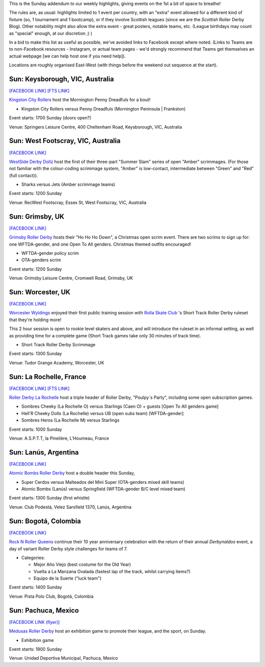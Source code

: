 .. title: Weekend Highlights: 01 Dec 2019 (SUNDAY)
.. slug: weekendhighlights-01122019
.. date: 2019-11-28 20:00:00 UTC+00:00
.. tags: weekend highlights, sunday addendum, mexican rolller derby, french roller derby, british roller derby, colombian roller derby, argentine roller derby, australian roller derby, short track roller derby
.. category:
.. link:
.. description:
.. type: text
.. author: aoanla

This is the Sunday addendum to our weekly highlights, giving events on the 1st a bit of space to breathe!

The rules are, as usual: highlights limited to 1 event per country, with an "extra" event allowed for a different kind of fixture
(so, 1 tournament and 1 bootcamp), or if they involve Scottish leagues (since we are the *Scottish* Roller Derby Blog).
Other notability might also allow the extra event - great posters, notable teams, etc. (League birthdays may count as "special" enough, at our discretion ;) )

In a bid to make this list as useful as possible, we've avoided links to Facebook except where noted.
(Links to Teams are to non-Facebook resources - Instagram, or actual team pages - we'd strongly recommend that Teams
get themselves an actual webpage [we can help host one if you need help]).

Locations are roughly organised East-West (with things before the weekend out sequence at the start).

.. image:: /images/2019/12/01Dec-wkly-map.png
  :alt: Map of all events (coded by type)
  :width: 100 %

.. TEASER_END

Sun: Keysborough, VIC, Australia
-----------------------------------

`[FACEBOOK LINK]`__
`[FTS LINK]`__

.. __: https://www.facebook.com/events/2584542438288924/
.. __: http://www.flattrackstats.com/bouts/112489/overview


`Kingston City Rollers`_ host the Mornington Penny Dreadfuls for a bout!

.. _Kingston City Rollers: https://www.kingstoncityrollers.com.au/

- Kingston City Rollers versus Penny Dreadfuls (Mornington Peninsula \| Frankston)

Event starts: 1700 Sunday (doors open?)

Venue: Springers Leisure Centre,  400 Cheltenham Road, Keysborough, VIC, Australia


Sun: West Footscray, VIC, Australia
------------------------------------

`[FACEBOOK LINK]`__

.. __: https://www.facebook.com/events/418606715514678/

`WestSide Derby Dollz`_ host the first of their three-part "Summer Slam" series of open "Amber" scrimmages. (For those not familiar with the colour-coding scrimmage system, "Amber" is low-contact, intermediate between "Green" and "Red" (full contact)).

.. _WestSide Derby Dollz: https://www.instagram.com/westsidederbydollz/

- Sharks versus Jets (Amber scrimmage teams)

Event starts: 1200 Sunday

Venue: RecWest Footscray, Essex St, West Footscray, VIC, Australia

Sun: Grimsby, UK
--------------------------------

`[FACEBOOK LINK]`__

.. __: https://www.facebook.com/events/438219486899600/

`Grimsby Roller Derby`_ hosts their "Ho Ho Ho Down", a Christmas open scrim event. There are two scrims to sign up for: one WFTDA-gender, and one Open To All genders. Christmas themed outfits encouraged!

.. _Grimsby Roller Derby: http://www.grimsbyrollerderby.co.uk/

- WFTDA-gender policy scrim
- OTA-genders scrim

Event starts: 1200 Sunday

Venue: Grimsby Leisure Centre, Cromwell Road, Grimsby, UK


Sun: Worcester, UK
--------------------------------

`[FACEBOOK LINK]`__

.. __: https://www.facebook.com/events/2919080331453868/

`Worcester Wyldings`_ enjoyed their first public training session with `Rolla Skate Club`_ 's Short Track Roller Derby ruleset that they're holding more!

This 2 hour session is open to rookie level skaters and above, and will introduce the ruleset in an informal setting, as well as providing time for a complete game (Short Track games take only 30 minutes of track time).

.. _Worcester Wyldings: https://www.instagram.com/worcesterwyldlings/
.. _Rolla Skate Club: https://rollaskateclub.com/short-track-roller-derby/

- Short Track Roller Derby Scrimmage

Event starts: 1300 Sunday

Venue: Tudor Grange Academy, Worcester, UK

Sun: La Rochelle, France
--------------------------------

`[FACEBOOK LINK]`__
`[FTS LINK]`__

.. __: https://www.facebook.com/events/546006276161324/
.. __: http://www.flattrackstats.com/node/112374


`Roller Derby La Rochelle`_ host a triple header of Roller Derby, "Poulpy`s Party", including some open subscription games.

.. _Roller Derby La Rochelle: http://www.larochellerollerderby.com/

- Sombres Cheeky (La Rochelle O) versus Starlings (Caen O) + guests [Open To All genders game]
- Hell'R Cheeky Dolls (La Rochelle) versus UB (open subs team) [WFTDA-gender]
- Sombres Heros (La Rochelle M) versus Starlings

Event starts: 1000 Sunday

Venue: A.S.P.T.T, la Pinelière, L'Houmeau, France


Sun: Lanús, Argentina
--------------------------------

`[FACEBOOK LINK]`__

.. __: https://www.facebook.com/events/424645978469082/


`Atomic Bombs Roller Derby`_ host a double header this Sunday,

.. _Atomic Bombs Roller Derby: https://www.instagram.com/atomicbombsrollerderby/

- Super Cerdos versus Malteados del Mini Super (OTA-genders mixed skill teams)
- Atomic Bombs (Lanús) versus Springfield (WFTDA-gender B/C level mixed team)

Event starts: 1300 Sunday (first whistle)

Venue: Club Podestá, Velez Sarsfield 1370, Lanús, Argentina


Sun: Bogotá, Colombia
--------------------------------

`[FACEBOOK LINK]`__

.. __: https://www.facebook.com/events/465425780743863/

`Rock N Roller Queens`_ continue their 10 year anniversary celebration with the return of their annual *Derbynaldos* event, a day of variant Roller Derby style challenges for teams of 7.

.. _Rock N Roller Queens: https://www.instagram.com/rollerqueens/

- Categories:

  - Mejor Año Viejo (best costume for the Old Year)
  - Vuelta a La Manzana Ovalada (fastest lap of the track, whilst carrying items?)
  - Equipo de la Suerte ("luck team")

Event starts: 1400 Sunday

Venue: Pista Polo Club, Bogotá, Colombia


Sun: Pachuca, Mexico
--------------------------------

`[FACEBOOK LINK (flyer)]`__

.. __: https://www.facebook.com/554447821345489/photos/a.565440106912927/1392096910913905/?type=3

`Medusas Roller Derby`_ host an exhibition game to promote their league, and the sport, on Sunday.

.. _Medusas Roller Derby: https://www.instagram.com/medusas_rdpachuca

- Exhibition game

Event starts: 1900 Sunday

Venue: Unidad Deportiva Municipal, Pachuca, Mexico

..
  Sun:
  --------------------------------

  `[FACEBOOK LINK]`__
  `[FTS LINK]`__

  .. __:
  .. __:


  `name`_ .

  .. _name:

  -

  Event starts:

  Venue:
